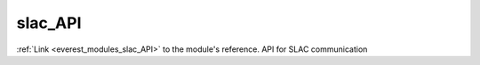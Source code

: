 .. _everest_modules_handwritten_slac_API:

..  This file is a placeholder for an optional single file
    handwritten documentation for the slac_API module.
    Please decide whether you want to use this single file,
    or a set of files in the doc/ directory.
    In the latter case, you can delete this file.
    In the former case, you can delete the doc/ directory.
    
..  This handwritten documentation is optional. In case
    you do not want to write it, you can delete this file
    and the doc/ directory.

..  The documentation can be written in reStructuredText,
    and will be converted to HTML and PDF by Sphinx.

*******************************************
slac_API
*******************************************

:ref:`Link <everest_modules_slac_API>` to the module's reference.
API for SLAC communication
